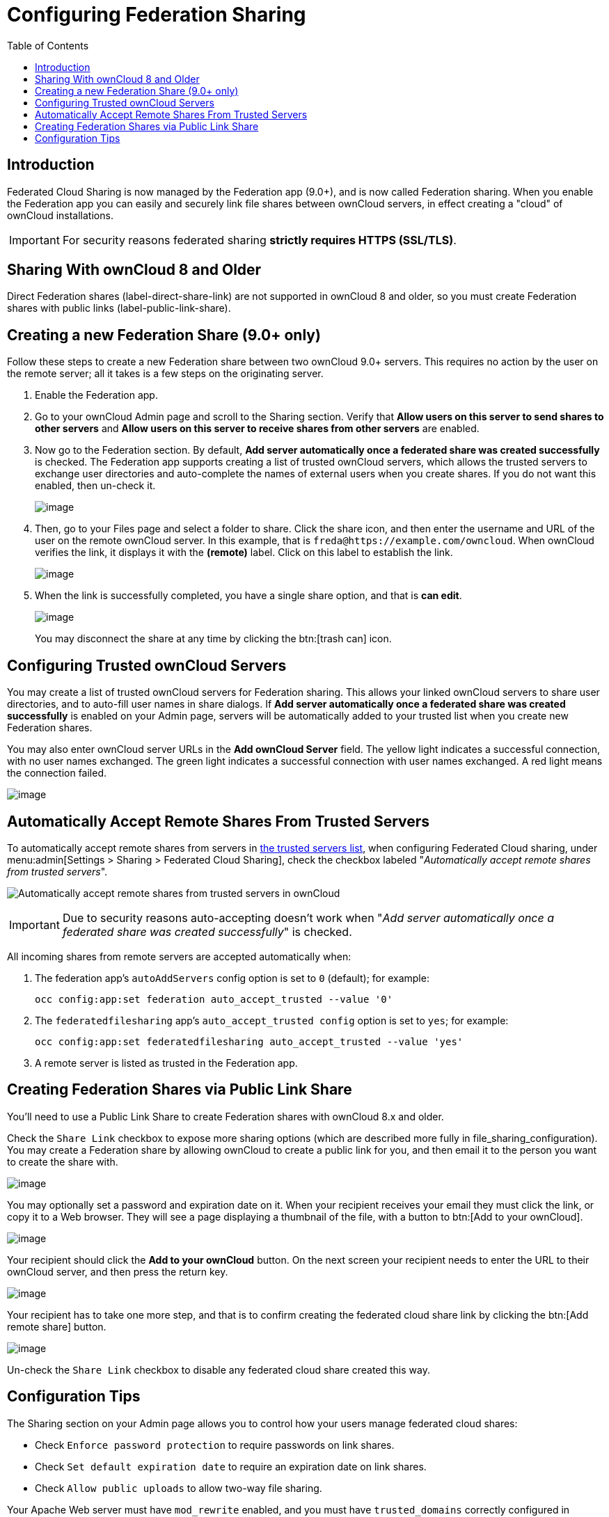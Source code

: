 = Configuring Federation Sharing
:toc: right

== Introduction

Federated Cloud Sharing is now managed by the Federation app (9.0+), and
is now called Federation sharing. When you enable the Federation app you
can easily and securely link file shares between ownCloud servers, in
effect creating a "cloud" of ownCloud installations.

[IMPORTANT]
====
For security reasons federated sharing **strictly requires HTTPS (SSL/TLS)**.
====

== Sharing With ownCloud 8 and Older

Direct Federation shares (label-direct-share-link) are not supported in
ownCloud 8 and older, so you must create Federation shares with public
links (label-public-link-share).

== Creating a new Federation Share (9.0+ only)

Follow these steps to create a new Federation share between two ownCloud
9.0+ servers. This requires no action by the user on the remote server;
all it takes is a few steps on the originating server.

1.  Enable the Federation app.
2.  Go to your ownCloud Admin page and scroll to the Sharing section.
Verify that *Allow users on this server to send shares to other servers*
and *Allow users on this server to receive shares from other servers* are enabled.
3.  Now go to the Federation section. By default, *Add server
automatically once a federated share was created successfully* is
checked. The Federation app supports creating a list of trusted ownCloud
servers, which allows the trusted servers to exchange user directories
and auto-complete the names of external users when you create shares. If
you do not want this enabled, then un-check it.
+
image:configuration/files/federation-0.png[image]
4. Then, go to your Files page and select a folder to share. Click the
share icon, and then enter the username and URL of the user on the
remote ownCloud server. In this example, that is
`freda@https://example.com/owncloud`. When ownCloud verifies the link,
it displays it with the *(remote)* label. Click on this label to establish the link.
+
image:configuration/files/federation-2.png[image]
5. When the link is successfully completed, you have a single share
option, and that is *can edit*.
+
image:configuration/files/federation-3.png[image]
+
You may disconnect the share at any time by clicking the btn:[trash can] icon.

== Configuring Trusted ownCloud Servers

You may create a list of trusted ownCloud servers for Federation
sharing. This allows your linked ownCloud servers to share user
directories, and to auto-fill user names in share dialogs. If *Add
server automatically once a federated share was created successfully* is
enabled on your Admin page, servers will be automatically added to your
trusted list when you create new Federation shares.

You may also enter ownCloud server URLs in the *Add ownCloud Server*
field. The yellow light indicates a successful connection, with no user
names exchanged. The green light indicates a successful connection with
user names exchanged. A red light means the connection failed.

image:configuration/files/federation-1.png[image]

== Automatically Accept Remote Shares From Trusted Servers 

To automatically accept remote shares from servers in xref:configuring-trusted-owncloud-servers[the trusted servers list], when configuring Federated Cloud sharing, under menu:admin[Settings > Sharing > Federated Cloud Sharing], check the checkbox labeled "_Automatically accept remote shares from trusted servers_".

image:configuration/files/sharing/federated-cloud-sharing/automatically-accept-remote-shares-from-trusted-servers.png[Automatically accept remote shares from trusted servers in ownCloud]

IMPORTANT: Due to security reasons auto-accepting doesn't work when "_Add server automatically once a federated share was created successfully_" is checked.

All incoming shares from remote servers are accepted automatically when:

. The federation app's `autoAddServers` config option is set to `0` (default); for example:
+
[source,php]
....
occ config:app:set federation auto_accept_trusted --value '0'
....
. The `federatedfilesharing` app's `auto_accept_trusted config` option is set to `yes`; for example:
+
[source,php]
....
occ config:app:set federatedfilesharing auto_accept_trusted --value 'yes'
....
. A remote server is listed as trusted in the Federation app.

== Creating Federation Shares via Public Link Share

You’ll need to use a Public Link Share to create Federation shares with
ownCloud 8.x and older.

Check the `Share Link` checkbox to expose more sharing options (which
are described more fully in file_sharing_configuration). You may create
a Federation share by allowing ownCloud to create a public link for you,
and then email it to the person you want to create the share with.

image:configuration/files/create_public_share-6.png[image]

You may optionally set a password and expiration date on it. When your
recipient receives your email they must click the link, or copy it to a
Web browser. They will see a page displaying a thumbnail of the file,
with a button to btn:[Add to your ownCloud].

image:configuration/files/create_public_share-8.png[image]

Your recipient should click the *Add to your ownCloud* button. On the
next screen your recipient needs to enter the URL to their ownCloud
server, and then press the return key.

image:configuration/files/create_public_share-9.png[image]

Your recipient has to take one more step, and that is to confirm
creating the federated cloud share link by clicking the btn:[Add remote share] button.

image:configuration/files/create_public_share-10.png[image]

Un-check the `Share Link` checkbox to disable any federated cloud share created this way.

== Configuration Tips

The Sharing section on your Admin page allows you to control how your
users manage federated cloud shares:

* Check `Enforce password protection` to require passwords on link shares.
* Check `Set default expiration date` to require an expiration date on link shares.
* Check `Allow public uploads` to allow two-way file sharing.

Your Apache Web server must have `mod_rewrite` enabled, and you must have `trusted_domains` correctly configured in `config.php` to allow external connections (see xref:installation/installation_wizard.adoc[Installation Wizard]).
Consider also enabling SSL to encrypt all traffic between your servers .

Your ownCloud server creates the share link from the URL that you used
to log into the server, so make sure that you log into your server using
a URL that is accessible to your users. For example, if you log in via
its LAN IP address, such as `\http://192.168.10.50`, then your share URL
will be something like
`\http://192.168.10.50/owncloud/index.php/s/jWfCfTVztGlWTJe`, which is
not accessible outside of your LAN. This also applies to using the
server name; for access outside of your LAN you need to use a
fully-qualified domain name such as `\http://myserver.example.com`,
rather than `\http://myserver`.
